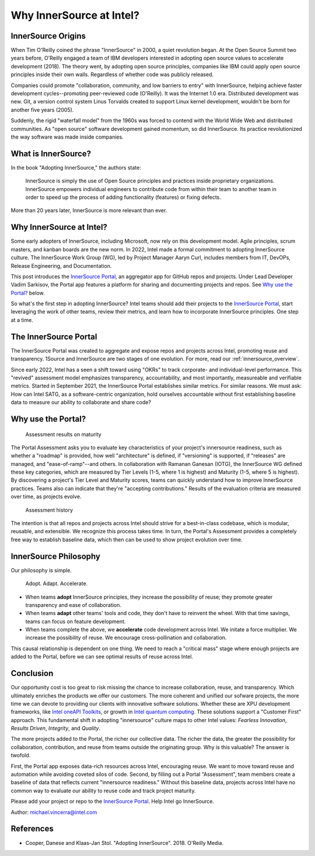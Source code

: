 .. _blogpost-full:

Why InnerSource at Intel?
#########################

InnerSource Origins
*******************

When Tim O'Reilly coined the phrase "InnerSource" in 2000, a quiet revolution began. At the Open Source Summit two years before, O'Reilly engaged a team of IBM developers interested in adopting open source values to accelerate development (2018). The theory went, by adopting open source principles, companies like IBM could apply open source principles inside their own walls. Regardless of whether code was publicly released.

Companies could promote "collaboration, community, and low barriers to entry" with InnerSource, helping achieve faster development cycles--promoting peer-reviewed code (O'Reilly). It was the Internet 1.0 era. Distributed development was new. Git, a version control system Linus Torvalds created to support Linux kernel development, wouldn't be born for another five years (2005).     

Suddenly, the rigid "waterfall model" from the 1960s was forced to contend with the World Wide Web and distributed communities. As "open source" software development gained momentum, so did InnerSource.  Its practice revolutionized the way software was made inside companies.

What is InnerSource?
********************

In the book "Adopting InnerSource," the authors state:

    | InnerSource is simply the use of Open Source principles and practices inside proprietary organizations. InnerSource empowers individual engineers to contribute code from within their team to another team in order to speed up the process of adding functionality (features) or fixing defects.

More than 20 years later, InnerSource is more relevant than ever.  

Why InnerSource at Intel?
*************************

Some early adopters of InnerSource, including Microsoft, now rely on this development model. Agile principles, scrum masters, and kanban boards are the new norm. In 2022, Intel made a formal commitment to adopting InnerSource culture. The InnerSource Work Group (WG), led by Project Manager Aaryn Curl, includes members from IT, DevOPs, Release Engineering, and Documentation. 

This post introduces the `InnerSource Portal`_, an aggregator app for GitHub repos and projects. Under Lead Developer Vadim Sarkisov, the Portal app features a platform for sharing and documenting projects and repos. See `Why use the Portal?`_ below.

So what's the first step in adopting InnerSource? Intel teams should add their projects to the `InnerSource Portal`_, start leveraging the work of other teams, review their metrics, and learn how to incorporate InnerSource principles. One step at a time.

The InnerSource Portal
**********************

The InnerSource Portal was created to aggregate and expose repos and projects across Intel, promoting reuse and transparency. 1Source and InnerSource are two stages of one evolution. For more, read our :ref:`innersource_overview`. 

Since early 2022, Intel has a seen a shift toward using "OKRs" to track corporate- and individual-level performance. This "revived" assessment model emphasizes transparency, accountability, and most importantly, measureable and verifiable metrics. Started in September 2021, the InnerSource Portal establishes similar metrics. For similar reasons. We must ask: How can Intel SATG, as a software-centric organization, hold ourselves accountable without first establishing baseline data to measure our ability to collaborate and share code? 

Why use the Portal?
********************

.. figure:: /_figures/maturity-spider-chart-2.png
   :scale: 75%
   :alt: Assessment maturity

   Assessment results on maturity

The Portal Assessment asks you to evaluate key characteristics of your project's innersource readiness, such as whether a "roadmap" is provided, how well "architecture" is defined, if "versioning" is supported, if "releases" are managed, and "ease-of-ramp"--and others. In collaboration with Ramanan Ganesan (IOTG), the InnerSource WG defined these key categories, which are measured by Tier Levels (1-5, where 1 is highest) and Maturity (1-5, where 5 is highest). By discovering a project's Tier Level and Maturity scores, teams can quickly understand how to improve InnerSource practices. Teams also can indicate that they're "accepting contributions." Results of the evaluation criteria are measured over time, as projects evolve.

.. figure:: /_figures/assessment-history.png
   :scale: 75%
   :alt: Assessment history

   Assessment history

The intention is that all repos and projects across Intel should strive for a best-in-class codebase, which is modular, reusable, and extensible. We recognize this process takes time.  In turn, the Portal's Assessment provides a completely free way to establish baseline data, which then can be used to show project evolution over time.

InnerSource Philosophy
**********************

Our philosophy is simple. 

    | Adopt. Adapt. Accelerate.

* When teams **adopt** InnerSource principles, they increase the possibility of reuse; 
  they promote greater transparency and ease of collaboration. 

* When teams **adapt** other teams' tools and code, they don't have to reinvent the wheel. 
  With that time savings, teams can focus on feature development.
  
* When teams complete the above, we **accelerate** code development across Intel. 
  We initate a force multiplier. We increase the possibility of reuse. We encourage cross-pollination and collaboration. 

This causal relationship is dependent on one thing. We need to reach a "critical mass" stage where enough projects are added to the Portal, before we can see optimal results of reuse across Intel.

Conclusion
**********

Our opportunity cost is too great to risk missing the chance to increase collaboration, reuse, and transparency. Which ultimately enriches the products we offer our customers. The more coherent and unified our sofware projects, the more time we can devote to providing our clients with innovative software solutions. Whether these are XPU development frameworks, like `Intel oneAPI Toolkits`_, or growth in `Intel quantum computing`_. These solutions support a "Customer First" approach. This fundamental shift in adopting "innersource" culture maps to other Intel values: *Fearless Innovation*, *Results Driven*, *Integrity*, and *Quality*.

The more projects added to the Portal, the richer our collective data. The richer the data, the greater the possibility for collaboration, contribution, and reuse from teams outside the originating group. Why is this valuable? The answer is twofold. 

First, the Portal app exposes data-rich resources across Intel, encouraging reuse. We want to move toward reuse and automation while avoiding coveted silos of code. Second, by filling out a Portal "Assessment", team members create a baseline of data that reflects current "innersource readiness."  Without this baseline data, projects across Intel have no common way to evaluate our ability to reuse code and track project maturity. 

Please add your project or repo to the `InnerSource Portal`_. Help Intel go InnerSource. 

Author: michael.vincerra@intel.com

References
**********

* Cooper, Danese and Klaas-Jan Stol. "Adopting InnerSource". 2018. O'Reilly Media.  


.. _InnerSource Portal: https://inner-source.intel.com/board/root
.. _Intel oneAPI Toolkits: https://www.intel.com/content/www/us/en/newsroom/news/oneapi-toolkits-xpu-software-development.html
.. _Intel quantum computing: https://circuit.intel.com/content/news/circuitnews/corporate/2020/ww36-quantum.html
